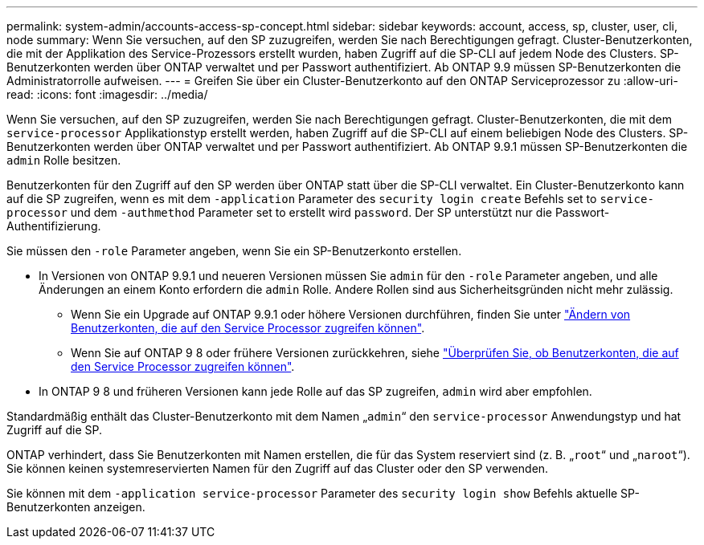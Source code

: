 ---
permalink: system-admin/accounts-access-sp-concept.html 
sidebar: sidebar 
keywords: account, access, sp, cluster, user, cli, node 
summary: Wenn Sie versuchen, auf den SP zuzugreifen, werden Sie nach Berechtigungen gefragt. Cluster-Benutzerkonten, die mit der Applikation des Service-Prozessors erstellt wurden, haben Zugriff auf die SP-CLI auf jedem Node des Clusters. SP-Benutzerkonten werden über ONTAP verwaltet und per Passwort authentifiziert. Ab ONTAP 9.9 müssen SP-Benutzerkonten die Administratorrolle aufweisen. 
---
= Greifen Sie über ein Cluster-Benutzerkonto auf den ONTAP Serviceprozessor zu
:allow-uri-read: 
:icons: font
:imagesdir: ../media/


[role="lead"]
Wenn Sie versuchen, auf den SP zuzugreifen, werden Sie nach Berechtigungen gefragt. Cluster-Benutzerkonten, die mit dem `service-processor` Applikationstyp erstellt werden, haben Zugriff auf die SP-CLI auf einem beliebigen Node des Clusters. SP-Benutzerkonten werden über ONTAP verwaltet und per Passwort authentifiziert. Ab ONTAP 9.9.1 müssen SP-Benutzerkonten die `admin` Rolle besitzen.

Benutzerkonten für den Zugriff auf den SP werden über ONTAP statt über die SP-CLI verwaltet. Ein Cluster-Benutzerkonto kann auf die SP zugreifen, wenn es mit dem `-application` Parameter des `security login create` Befehls set to `service-processor` und dem `-authmethod` Parameter set to erstellt wird `password`. Der SP unterstützt nur die Passwort-Authentifizierung.

Sie müssen den `-role` Parameter angeben, wenn Sie ein SP-Benutzerkonto erstellen.

* In Versionen von ONTAP 9.9.1 und neueren Versionen müssen Sie `admin` für den `-role` Parameter angeben, und alle Änderungen an einem Konto erfordern die `admin` Rolle. Andere Rollen sind aus Sicherheitsgründen nicht mehr zulässig.
+
** Wenn Sie ein Upgrade auf ONTAP 9.9.1 oder höhere Versionen durchführen, finden Sie unter link:../upgrade/sp-user-accounts-change-concept.html["Ändern von Benutzerkonten, die auf den Service Processor zugreifen können"].
** Wenn Sie auf ONTAP 9 8 oder frühere Versionen zurückkehren, siehe link:../revert/verify-sp-user-accounts-task.html["Überprüfen Sie, ob Benutzerkonten, die auf den Service Processor zugreifen können"].


* In ONTAP 9 8 und früheren Versionen kann jede Rolle auf das SP zugreifen, `admin` wird aber empfohlen.


Standardmäßig enthält das Cluster-Benutzerkonto mit dem Namen „`admin`“ den `service-processor` Anwendungstyp und hat Zugriff auf die SP.

ONTAP verhindert, dass Sie Benutzerkonten mit Namen erstellen, die für das System reserviert sind (z. B. „`root`“ und „`naroot`“). Sie können keinen systemreservierten Namen für den Zugriff auf das Cluster oder den SP verwenden.

Sie können mit dem `-application service-processor` Parameter des `security login show` Befehls aktuelle SP-Benutzerkonten anzeigen.
